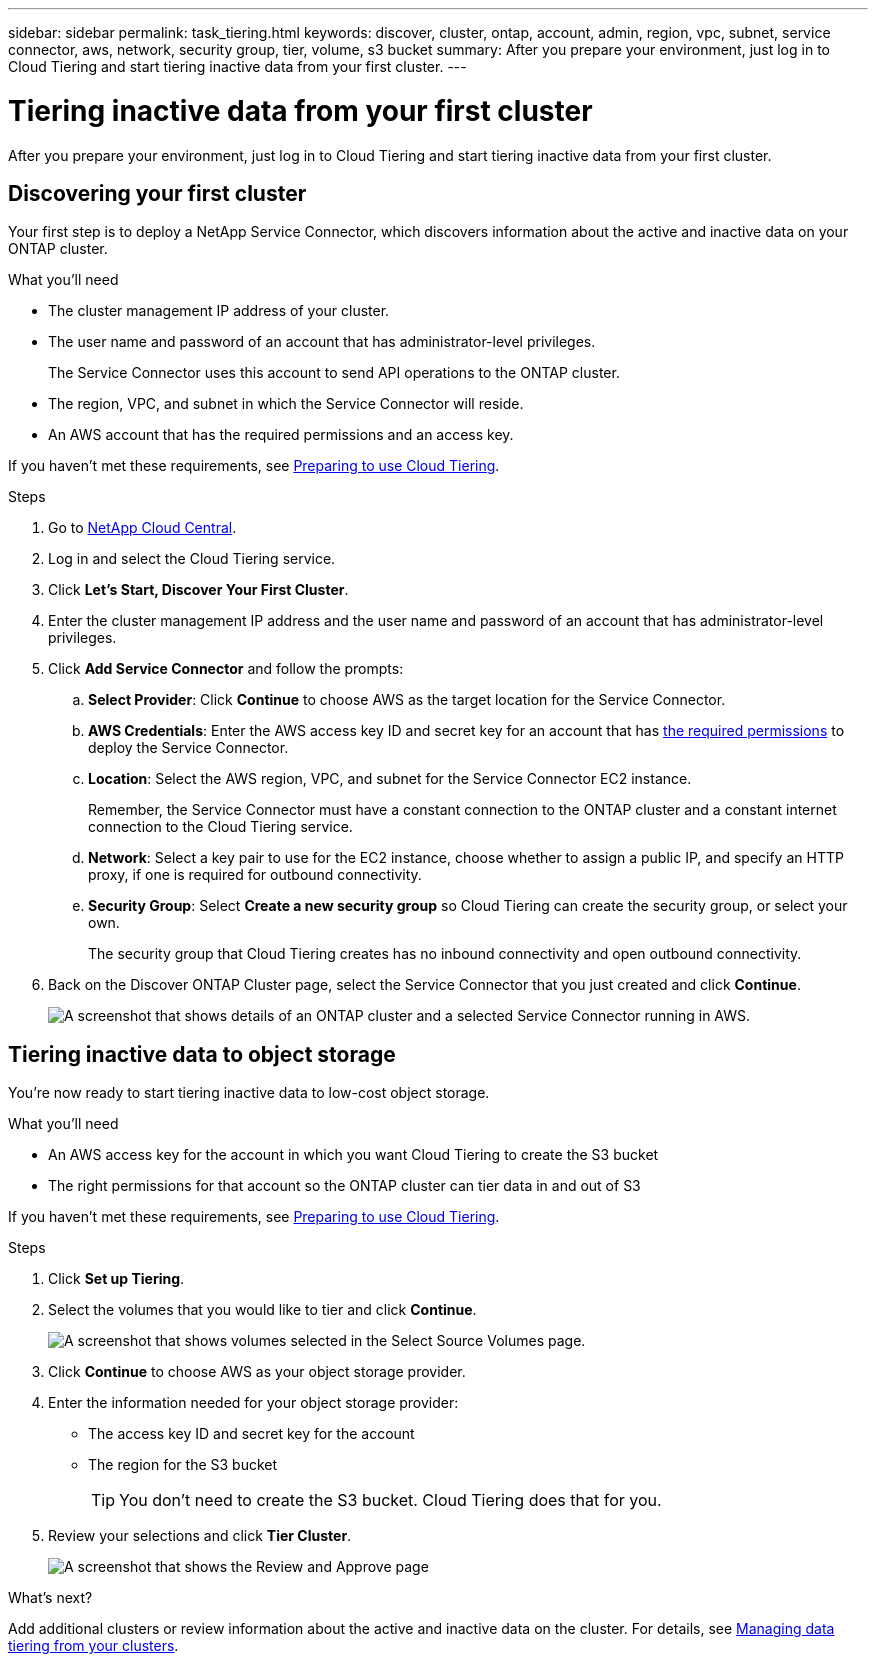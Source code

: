 ---
sidebar: sidebar
permalink: task_tiering.html
keywords: discover, cluster, ontap, account, admin, region, vpc, subnet, service connector, aws, network, security group, tier, volume, s3 bucket
summary: After you prepare your environment, just log in to Cloud Tiering and start tiering inactive data from your first cluster.
---

= Tiering inactive data from your first cluster
:hardbreaks:
:nofooter:
:icons: font
:linkattrs:
:imagesdir: ./media/

[.lead]
After you prepare your environment, just log in to Cloud Tiering and start tiering inactive data from your first cluster.

== Discovering your first cluster

Your first step is to deploy a NetApp Service Connector, which discovers information about the active and inactive data on your ONTAP cluster.

.What you'll need
* The cluster management IP address of your cluster.
* The user name and password of an account that has administrator-level privileges.
+
The Service Connector uses this account to send API operations to the ONTAP cluster.
* The region, VPC, and subnet in which the Service Connector will reside.
* An AWS account that has the required permissions and an access key.

If you haven't met these requirements, see link:task_preparing.html[Preparing to use Cloud Tiering].

.Steps

. Go to http://cloud.netapp.com[NetApp Cloud Central^].

. Log in and select the Cloud Tiering service.

. Click *Let's Start, Discover Your First Cluster*.

. Enter the cluster management IP address and the user name and password of an account that has administrator-level privileges.

. Click *Add Service Connector* and follow the prompts:
.. *Select Provider*: Click *Continue* to choose AWS as the target location for the Service Connector.
.. *AWS Credentials*: Enter the AWS access key ID and secret key for an account that has https://s3.amazonaws.com/occm-sample-policies/Policy_for_Setup_As_Service.json[the required permissions] to deploy the Service Connector.

.. *Location*: Select the AWS region, VPC, and subnet for the Service Connector EC2 instance.
+
Remember, the Service Connector must have a constant connection to the ONTAP cluster and a constant internet connection to the Cloud Tiering service.

.. *Network*: Select a key pair to use for the EC2 instance, choose whether to assign a public IP, and specify an HTTP proxy, if one is required for outbound connectivity.

.. *Security Group*: Select *Create a new security group* so Cloud Tiering can create the security group, or select your own.
+
The security group that Cloud Tiering creates has no inbound connectivity and open outbound connectivity.

. Back on the Discover ONTAP Cluster page, select the Service Connector that you just created and click *Continue*.
+
image:screenshot_discover_info.gif[A screenshot that shows details of an ONTAP cluster and a selected Service Connector running in AWS.]

== Tiering inactive data to object storage

You're now ready to start tiering inactive data to low-cost object storage.

.What you'll need
* An AWS access key for the account in which you want Cloud Tiering to create the S3 bucket
* The right permissions for that account so the ONTAP cluster can tier data in and out of S3

If you haven't met these requirements, see link:task_preparing.html[Preparing to use Cloud Tiering].

.Steps

. Click *Set up Tiering*.

. Select the volumes that you would like to tier and click *Continue*.
+
image:screenshot_volumes_select.gif[A screenshot that shows volumes selected in the Select Source Volumes page.]

. Click *Continue* to choose AWS as your object storage provider.

. Enter the information needed for your object storage provider:
* The access key ID and secret key for the account
* The region for the S3 bucket
+
TIP: You don't need to create the S3 bucket. Cloud Tiering does that for you.

. Review your selections and click *Tier Cluster*.
+
image:screenshot_volumes_review.gif[A screenshot that shows the Review and Approve page, which summarizes the cluster selected, the number of volumes to tier, the object store.]

.What's next?
Add additional clusters or review information about the active and inactive data on the cluster. For details, see link:task_managing_tiering.html[Managing data tiering from your clusters].
